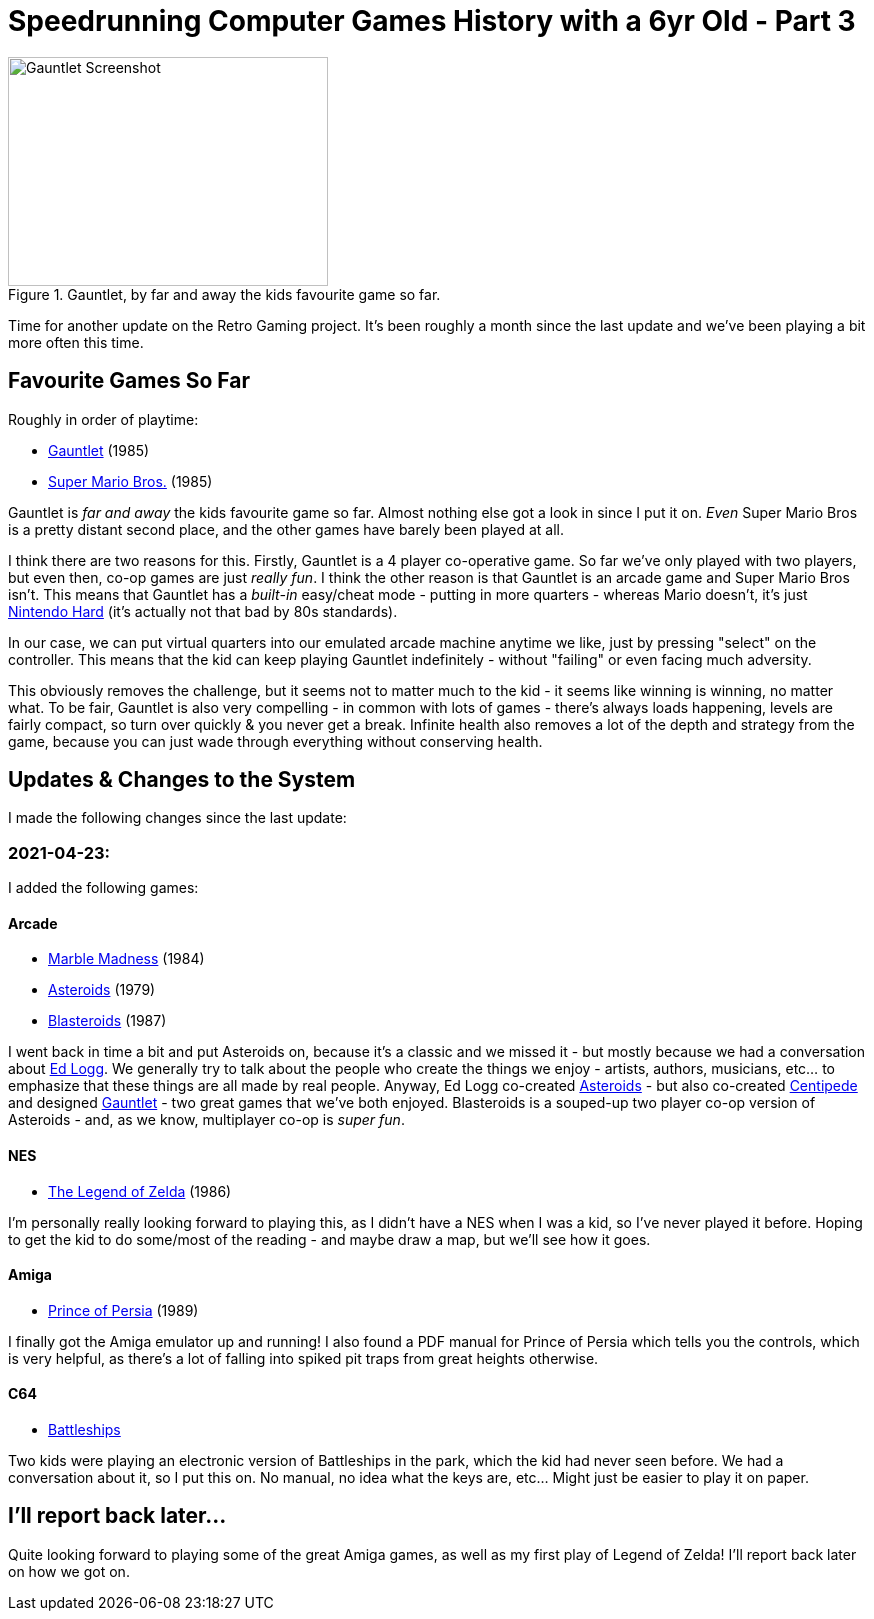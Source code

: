 = Speedrunning Computer Games History with a 6yr Old - Part 3

:slug: speedrunning-computer-games-history-with-a-6yr-old-part-3
:date: 2021-04-25 10:13:02 -0700
:modified: 2021-06-07 06:21:07
:series: Speedrunning Computer Games History
:tags: games, retro, family, speedrunning-computer-games-history
:meta_description: The one where we just play Gauntlet over and over.
:thumbnail: /images/posts/speedrunning-computer-games-history-with-a-6yr-old-part-3/Gauntlet_Atari-arcade-gameplay-screenshot-7.png

.Gauntlet, by far and away the kids favourite game so far.
image::{static}/images/posts/speedrunning-computer-games-history-with-a-6yr-old-part-3/Gauntlet_Atari-arcade-gameplay-screenshot-7.png[Gauntlet Screenshot, 320, 229]

Time for another update on the Retro Gaming project. It's been roughly a month since the last update and we've been playing a bit more often this time.

== Favourite Games So Far

Roughly in order of playtime:

* https://en.wikipedia.org/wiki/Gauntlet_(1985_video_game)[Gauntlet] (1985)
* link:https://en.wikipedia.org/wiki/Super_Mario_Bros.[Super Mario Bros.] (1985)

Gauntlet is _far and away_ the kids favourite game so far. Almost nothing else got a look in since I put it on. _Even_ Super Mario Bros is a pretty distant second place, and the other games have barely been played at all.

I think there are two reasons for this. Firstly, Gauntlet is a 4 player co-operative game. So far we've only played with two players, but even then, co-op games are just _really fun_. I think the other reason is that Gauntlet is an arcade game and Super Mario Bros isn't. This means that Gauntlet has a _built-in_ easy/cheat mode - putting in more quarters - whereas Mario doesn't, it's just https://en.wikipedia.org/wiki/Nintendo_hard[Nintendo Hard] (it's actually not that bad by 80s standards).

In our case, we can put virtual quarters into our emulated arcade machine anytime we like, just by pressing "select" on the controller. This means that the kid can keep playing Gauntlet indefinitely - without "failing" or even facing much adversity.

This obviously removes the challenge, but it seems not to matter much to the kid - it seems like winning is winning, no matter what. To be fair, Gauntlet is also very compelling - in common with lots of games - there's always loads happening, levels are fairly compact, so turn over quickly & you never get a break. Infinite health also removes a lot of the depth and strategy from the game, because you can just wade through everything without conserving health.

== Updates & Changes to the System

I made the following changes since the last update:

=== 2021-04-23:

I added the following games:

==== Arcade

* https://en.wikipedia.org/wiki/Marble_Madness[Marble Madness] (1984)
* https://en.wikipedia.org/wiki/Asteroids_(video_game)[Asteroids] (1979)
* https://en.wikipedia.org/wiki/Blasteroids[Blasteroids] (1987)

I went back in time a bit and put Asteroids on, because it's a classic and we missed it - but mostly because we had a conversation about https://en.wikipedia.org/wiki/Ed_Logg[Ed Logg]. We generally try to talk about the people who create the things we enjoy - artists, authors, musicians, etc... to emphasize that these things are all made by real people. Anyway, Ed Logg co-created https://en.wikipedia.org/wiki/Asteroids_(video_game)[Asteroids] - but also co-created https://en.wikipedia.org/wiki/Centipede_(video_game)[Centipede] and designed https://en.wikipedia.org/wiki/Gauntlet_(1985_video_game)[Gauntlet] - two great games that we've both enjoyed. Blasteroids is a souped-up two player co-op version of Asteroids - and, as we know, multiplayer co-op is _super fun_.

==== NES

* https://en.wikipedia.org/wiki/The_Legend_of_Zelda_(video_game)[The Legend of Zelda] (1986)

I'm personally really looking forward to playing this, as I didn't have a NES when I was a kid, so I've never played it before. Hoping to get the kid to do some/most of the reading - and maybe draw a map, but we'll see how it goes.

==== Amiga

* https://en.wikipedia.org/wiki/Prince_of_Persia_(1989_video_game)[Prince of Persia] (1989)

I finally got the Amiga emulator up and running! I also found a PDF manual for Prince of Persia which tells you the controls, which is very helpful, as there's a lot of falling into spiked pit traps from great heights otherwise.

==== C64

* https://www.c64-wiki.com/wiki/Battleships[Battleships]

Two kids were playing an electronic version of Battleships in the park, which the kid had never seen before. We had a conversation about it, so I put this on. No manual, no idea what the keys are, etc... Might just be easier to play it on paper.

== I'll report back later...

Quite looking forward to playing some of the great Amiga games, as well as my first play of Legend of Zelda! I'll report back later on how we got on.